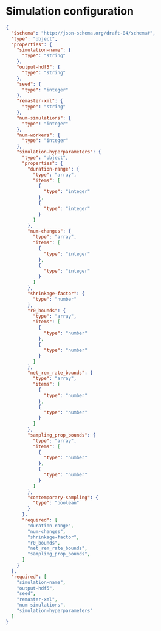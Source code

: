 * Simulation configuration

#+begin_src json :tangle simulation-schema.json
{
  "$schema": "http://json-schema.org/draft-04/schema#",
  "type": "object",
  "properties": {
    "simulation-name": {
      "type": "string"
    },
    "output-hdf5": {
      "type": "string"
    },
    "seed": {
      "type": "integer"
    },
    "remaster-xml": {
      "type": "string"
    },
    "num-simulations": {
      "type": "integer"
    },
    "num-workers": {
      "type": "integer"
    },
    "simulation-hyperparameters": {
      "type": "object",
      "properties": {
        "duration-range": {
          "type": "array",
          "items": [
            {
              "type": "integer"
            },
            {
              "type": "integer"
            }
          ]
        },
        "num-changes": {
          "type": "array",
          "items": [
            {
              "type": "integer"
            },
            {
              "type": "integer"
            }
          ]
        },
        "shrinkage-factor": {
          "type": "number"
        },
        "r0_bounds": {
          "type": "array",
          "items": [
            {
              "type": "number"
            },
            {
              "type": "number"
            }
          ]
        },
        "net_rem_rate_bounds": {
          "type": "array",
          "items": [
            {
              "type": "number"
            },
            {
              "type": "number"
            }
          ]
        },
        "sampling_prop_bounds": {
          "type": "array",
          "items": [
            {
              "type": "number"
            },
            {
              "type": "number"
            }
          ]
        },
        "contemporary-sampling": {
          "type": "boolean"
        }
      },
      "required": [
        "duration-range",
        "num-changes",
        "shrinkage-factor",
        "r0_bounds",
        "net_rem_rate_bounds",
        "sampling_prop_bounds",
      ]
    }
  },
  "required": [
    "simulation-name",
    "output-hdf5",
    "seed",
    "remaster-xml",
    "num-simulations",
    "simulation-hyperparameters"
  ]
}
#+end_src
